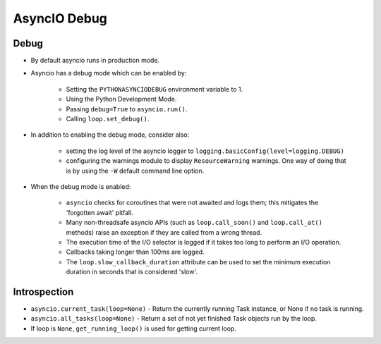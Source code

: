 AsyncIO Debug
=============


Debug
-----
* By default asyncio runs in production mode.
* Asyncio has a debug mode which can be enabled by:

    * Setting the ``PYTHONASYNCIODEBUG`` environment variable to 1.
    * Using the Python Development Mode.
    * Passing ``debug=True`` to ``asyncio.run()``.
    * Calling ``loop.set_debug()``.

* In addition to enabling the debug mode, consider also:

    * setting the log level of the asyncio logger to ``logging.basicConfig(level=logging.DEBUG)``
    * configuring the warnings module to display ``ResourceWarning`` warnings. One way of doing that is by using the ``-W`` default command line option.

* When the debug mode is enabled:

    * ``asyncio`` checks for coroutines that were not awaited and logs them; this mitigates the 'forgotten await' pitfall.
    * Many non-threadsafe asyncio APIs (such as ``loop.call_soon()`` and ``loop.call_at()`` methods) raise an exception if they are called from a wrong thread.
    * The execution time of the I/O selector is logged if it takes too long to perform an I/O operation.
    * Callbacks taking longer than 100ms are logged.
    * The ``loop.slow_callback_duration`` attribute can be used to set the minimum execution duration in seconds that is considered 'slow'.


Introspection
-------------
* ``asyncio.current_task(loop=None)`` - Return the currently running Task instance, or None if no task is running.
* ``asyncio.all_tasks(loop=None)`` -  Return a set of not yet finished Task objects run by the loop.
* If loop is ``None``, ``get_running_loop()`` is used for getting current loop.
